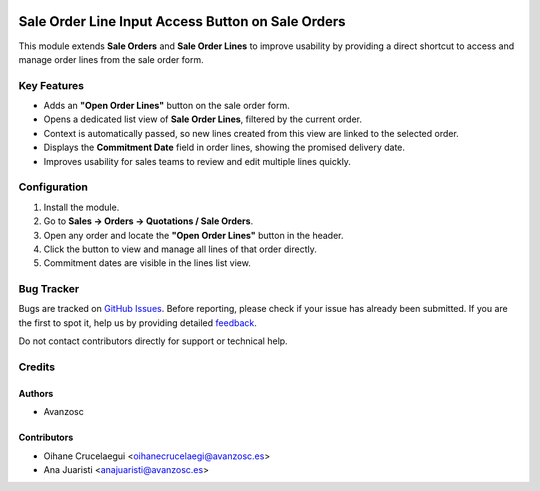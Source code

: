 .. image:: https://img.shields.io/badge/licence-AGPL--3-blue.svg
   :target: http://www.gnu.org/licenses/agpl-3.0-standalone.html
   :alt: License: AGPL-3

==================================================
Sale Order Line Input Access Button on Sale Orders
==================================================

This module extends **Sale Orders** and **Sale Order Lines** to improve usability by providing a direct shortcut to access and manage order lines from the sale order form.

Key Features
============
- Adds an **"Open Order Lines"** button on the sale order form.
- Opens a dedicated list view of **Sale Order Lines**, filtered by the current order.
- Context is automatically passed, so new lines created from this view are linked to the selected order.
- Displays the **Commitment Date** field in order lines, showing the promised delivery date.
- Improves usability for sales teams to review and edit multiple lines quickly.

Configuration
=============
1. Install the module.
2. Go to **Sales → Orders → Quotations / Sale Orders**.
3. Open any order and locate the **"Open Order Lines"** button in the header.
4. Click the button to view and manage all lines of that order directly.
5. Commitment dates are visible in the lines list view.


Bug Tracker
===========
Bugs are tracked on `GitHub Issues <https://github.com/avanzosc/sale-addons/issues>`_.
Before reporting, please check if your issue has already been submitted.
If you are the first to spot it, help us by providing detailed
`feedback <https://github.com/avanzosc/sale-addons/issues/new?body=module:%20sale_order_line_input_button%0Aversion:%2018.0%0A%0A**Steps%20to%20reproduce**%0A-%20...%0A%0A**Current%20behavior**%0A%0A**Expected%20behavior**>`_.

Do not contact contributors directly for support or technical help.

Credits
=======

Authors
~~~~~~~
* Avanzosc

Contributors
~~~~~~~~~~~~
* Oihane Crucelaegui <oihanecrucelaegi@avanzosc.es>
* Ana Juaristi <anajuaristi@avanzosc.es>
